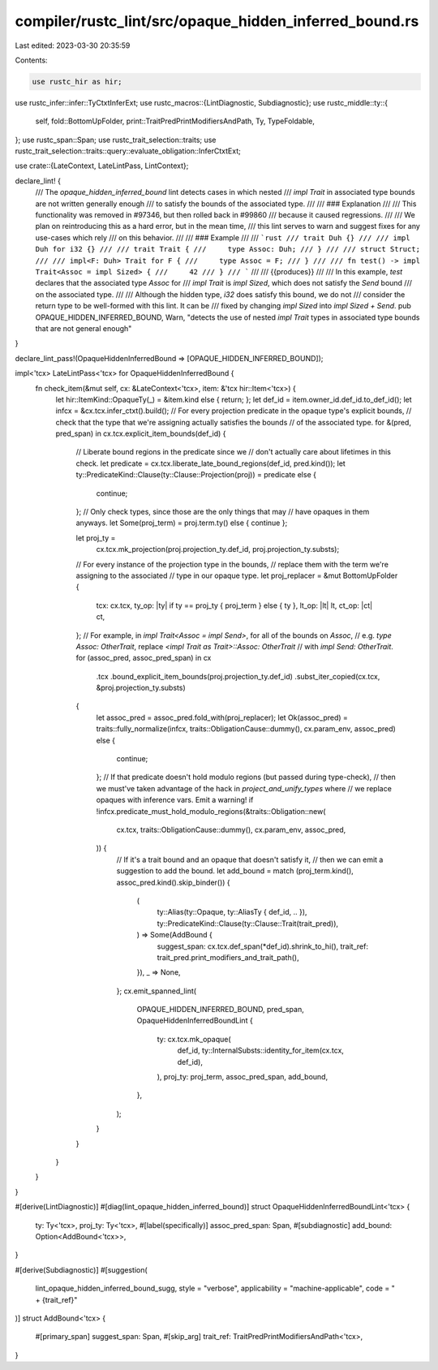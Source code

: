compiler/rustc_lint/src/opaque_hidden_inferred_bound.rs
=======================================================

Last edited: 2023-03-30 20:35:59

Contents:

.. code-block:: rs

    use rustc_hir as hir;
use rustc_infer::infer::TyCtxtInferExt;
use rustc_macros::{LintDiagnostic, Subdiagnostic};
use rustc_middle::ty::{
    self, fold::BottomUpFolder, print::TraitPredPrintModifiersAndPath, Ty, TypeFoldable,
};
use rustc_span::Span;
use rustc_trait_selection::traits;
use rustc_trait_selection::traits::query::evaluate_obligation::InferCtxtExt;

use crate::{LateContext, LateLintPass, LintContext};

declare_lint! {
    /// The `opaque_hidden_inferred_bound` lint detects cases in which nested
    /// `impl Trait` in associated type bounds are not written generally enough
    /// to satisfy the bounds of the associated type.
    ///
    /// ### Explanation
    ///
    /// This functionality was removed in #97346, but then rolled back in #99860
    /// because it caused regressions.
    ///
    /// We plan on reintroducing this as a hard error, but in the mean time,
    /// this lint serves to warn and suggest fixes for any use-cases which rely
    /// on this behavior.
    ///
    /// ### Example
    ///
    /// ```rust
    /// trait Duh {}
    ///
    /// impl Duh for i32 {}
    ///
    /// trait Trait {
    ///     type Assoc: Duh;
    /// }
    ///
    /// struct Struct;
    ///
    /// impl<F: Duh> Trait for F {
    ///     type Assoc = F;
    /// }
    ///
    /// fn test() -> impl Trait<Assoc = impl Sized> {
    ///     42
    /// }
    /// ```
    ///
    /// {{produces}}
    ///
    /// In this example, `test` declares that the associated type `Assoc` for
    /// `impl Trait` is `impl Sized`, which does not satisfy the `Send` bound
    /// on the associated type.
    ///
    /// Although the hidden type, `i32` does satisfy this bound, we do not
    /// consider the return type to be well-formed with this lint. It can be
    /// fixed by changing `impl Sized` into `impl Sized + Send`.
    pub OPAQUE_HIDDEN_INFERRED_BOUND,
    Warn,
    "detects the use of nested `impl Trait` types in associated type bounds that are not general enough"
}

declare_lint_pass!(OpaqueHiddenInferredBound => [OPAQUE_HIDDEN_INFERRED_BOUND]);

impl<'tcx> LateLintPass<'tcx> for OpaqueHiddenInferredBound {
    fn check_item(&mut self, cx: &LateContext<'tcx>, item: &'tcx hir::Item<'tcx>) {
        let hir::ItemKind::OpaqueTy(_) = &item.kind else { return; };
        let def_id = item.owner_id.def_id.to_def_id();
        let infcx = &cx.tcx.infer_ctxt().build();
        // For every projection predicate in the opaque type's explicit bounds,
        // check that the type that we're assigning actually satisfies the bounds
        // of the associated type.
        for &(pred, pred_span) in cx.tcx.explicit_item_bounds(def_id) {
            // Liberate bound regions in the predicate since we
            // don't actually care about lifetimes in this check.
            let predicate = cx.tcx.liberate_late_bound_regions(def_id, pred.kind());
            let ty::PredicateKind::Clause(ty::Clause::Projection(proj)) = predicate else {
                continue;
            };
            // Only check types, since those are the only things that may
            // have opaques in them anyways.
            let Some(proj_term) = proj.term.ty() else { continue };

            let proj_ty =
                cx.tcx.mk_projection(proj.projection_ty.def_id, proj.projection_ty.substs);
            // For every instance of the projection type in the bounds,
            // replace them with the term we're assigning to the associated
            // type in our opaque type.
            let proj_replacer = &mut BottomUpFolder {
                tcx: cx.tcx,
                ty_op: |ty| if ty == proj_ty { proj_term } else { ty },
                lt_op: |lt| lt,
                ct_op: |ct| ct,
            };
            // For example, in `impl Trait<Assoc = impl Send>`, for all of the bounds on `Assoc`,
            // e.g. `type Assoc: OtherTrait`, replace `<impl Trait as Trait>::Assoc: OtherTrait`
            // with `impl Send: OtherTrait`.
            for (assoc_pred, assoc_pred_span) in cx
                .tcx
                .bound_explicit_item_bounds(proj.projection_ty.def_id)
                .subst_iter_copied(cx.tcx, &proj.projection_ty.substs)
            {
                let assoc_pred = assoc_pred.fold_with(proj_replacer);
                let Ok(assoc_pred) = traits::fully_normalize(infcx, traits::ObligationCause::dummy(), cx.param_env, assoc_pred) else {
                    continue;
                };
                // If that predicate doesn't hold modulo regions (but passed during type-check),
                // then we must've taken advantage of the hack in `project_and_unify_types` where
                // we replace opaques with inference vars. Emit a warning!
                if !infcx.predicate_must_hold_modulo_regions(&traits::Obligation::new(
                    cx.tcx,
                    traits::ObligationCause::dummy(),
                    cx.param_env,
                    assoc_pred,
                )) {
                    // If it's a trait bound and an opaque that doesn't satisfy it,
                    // then we can emit a suggestion to add the bound.
                    let add_bound = match (proj_term.kind(), assoc_pred.kind().skip_binder()) {
                        (
                            ty::Alias(ty::Opaque, ty::AliasTy { def_id, .. }),
                            ty::PredicateKind::Clause(ty::Clause::Trait(trait_pred)),
                        ) => Some(AddBound {
                            suggest_span: cx.tcx.def_span(*def_id).shrink_to_hi(),
                            trait_ref: trait_pred.print_modifiers_and_trait_path(),
                        }),
                        _ => None,
                    };
                    cx.emit_spanned_lint(
                        OPAQUE_HIDDEN_INFERRED_BOUND,
                        pred_span,
                        OpaqueHiddenInferredBoundLint {
                            ty: cx.tcx.mk_opaque(
                                def_id,
                                ty::InternalSubsts::identity_for_item(cx.tcx, def_id),
                            ),
                            proj_ty: proj_term,
                            assoc_pred_span,
                            add_bound,
                        },
                    );
                }
            }
        }
    }
}

#[derive(LintDiagnostic)]
#[diag(lint_opaque_hidden_inferred_bound)]
struct OpaqueHiddenInferredBoundLint<'tcx> {
    ty: Ty<'tcx>,
    proj_ty: Ty<'tcx>,
    #[label(specifically)]
    assoc_pred_span: Span,
    #[subdiagnostic]
    add_bound: Option<AddBound<'tcx>>,
}

#[derive(Subdiagnostic)]
#[suggestion(
    lint_opaque_hidden_inferred_bound_sugg,
    style = "verbose",
    applicability = "machine-applicable",
    code = " + {trait_ref}"
)]
struct AddBound<'tcx> {
    #[primary_span]
    suggest_span: Span,
    #[skip_arg]
    trait_ref: TraitPredPrintModifiersAndPath<'tcx>,
}


